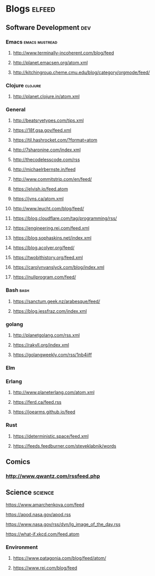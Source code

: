 * Blogs                                                              :elfeed:
** Software Development                                                 :dev:
*** Emacs                                                    :emacs:mustread:
**** http://www.terminally-incoherent.com/blog/feed
**** http://planet.emacsen.org/atom.xml
**** http://kitchingroup.cheme.cmu.edu/blog/category/orgmode/feed/
*** Clojure                                                         :clojure:
**** http://planet.clojure.in/atom.xml
*** General
**** http://beatsryetypes.com/tips.xml
**** https://18f.gsa.gov/feed.xml
**** https://til.hashrocket.com/?format=atom
**** http://7sharpnine.com/index.xml
**** http://thecodelesscode.com/rss
**** http://michaelrbernste.in/feed
**** http://www.commitstrip.com/en/feed/
**** https://elvish.io/feed.atom
**** https://jvns.ca/atom.xml
**** http://www.leucht.com/blog/feed/
**** https://blog.cloudflare.com/tag/programming/rss/
**** https://engineering.rei.com/feed.xml
**** https://blog.sophaskins.net/index.xml
**** https://blog.acolyer.org/feed/
**** https://twobithistory.org/feed.xml
**** https://carolynvanslyck.com/blog/index.xml
**** https://nullprogram.com/feed/
*** Bash                                                               :bash:
**** https://sanctum.geek.nz/arabesque/feed/
**** https://blog.jessfraz.com/index.xml
*** golang
**** http://planetgolang.com/rss.xml
**** https://rakyll.org/index.xml
**** https://golangweekly.com/rss/1nb4iiff
*** Elm
*** Erlang
**** http://www.planeterlang.com/atom.xml
**** https://ferd.ca/feed.rss
**** https://joearms.github.io/feed
*** Rust
**** https://deterministic.space/feed.xml
**** https://feeds.feedburner.com/steveklabnik/words
** Comics
*** http://www.qwantz.com/rssfeed.php
** Science                                                          :science:
**** https://www.amarchenkova.com/feed
**** https://apod.nasa.gov/apod.rss
**** https://www.nasa.gov/rss/dyn/lg_image_of_the_day.rss
**** https://what-if.xkcd.com/feed.atom
*** Environment
**** https://www.patagonia.com/blog/feed/atom/
**** https://www.rei.com/blog/feed
     
